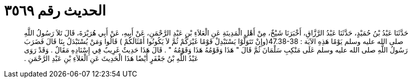 
= الحديث رقم ٣٥٦٩

[quote.hadith]
حَدَّثَنَا عَبْدُ بْنُ حُمَيْدٍ، حَدَّثَنَا عَبْدُ الرَّزَّاقِ، أَخْبَرَنَا شَيْخٌ، مِنْ أَهْلِ الْمَدِينَةِ عَنِ الْعَلاَءِ بْنِ عَبْدِ الرَّحْمَنِ، عَنْ أَبِيهِ، عَنْ أَبِي هُرَيْرَةَ، قَالَ تَلاَ رَسُولُ اللَّهِ صلى الله عليه وسلم يَوْمًا هَذِهِ الآيَة ‏:‏ ‏47.38-38(‏وإِنْ تَتَوَلَّوْا يَسْتَبْدِلْ قَوْمًا غَيْرَكُمْ ثُمَّ لاَ يَكُونُوا أَمْثَالَكُمْ ‏)‏ قَالُوا وَمَنْ يُسْتَبْدَلُ بِنَا قَالَ فَضَرَبَ رَسُولُ اللَّهِ صلى الله عليه وسلم عَلَى مَنْكِبِ سَلْمَانَ ثُمَّ قَالَ ‏"‏ هَذَا وَقَوْمُهُ هَذَا وَقَوْمُهُ ‏"‏ ‏.‏ قَالَ هَذَا حَدِيثٌ غَرِيبٌ فِي إِسْنَادِهِ مَقَالٌ ‏.‏ وَقَدْ رَوَى عَبْدُ اللَّهِ بْنُ جَعْفَرٍ أَيْضًا هَذَا الْحَدِيثَ عَنِ الْعَلاَءِ بْنِ عَبْدِ الرَّحْمَنِ ‏.‏